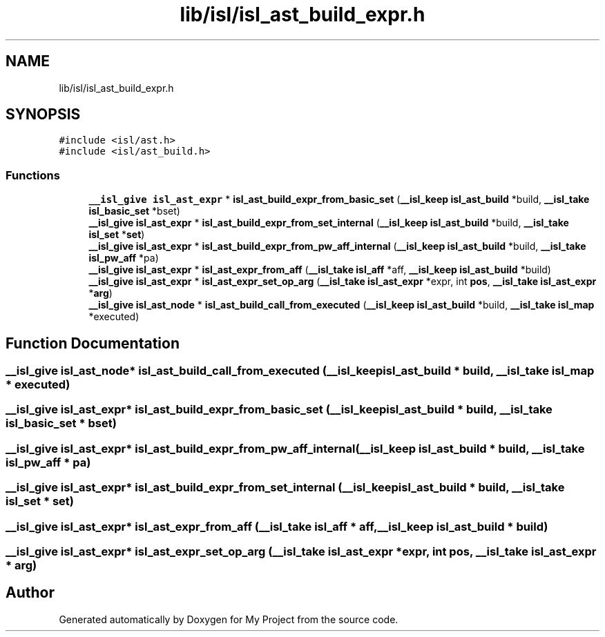 .TH "lib/isl/isl_ast_build_expr.h" 3 "Sun Jul 12 2020" "My Project" \" -*- nroff -*-
.ad l
.nh
.SH NAME
lib/isl/isl_ast_build_expr.h
.SH SYNOPSIS
.br
.PP
\fC#include <isl/ast\&.h>\fP
.br
\fC#include <isl/ast_build\&.h>\fP
.br

.SS "Functions"

.in +1c
.ti -1c
.RI "\fB__isl_give\fP \fBisl_ast_expr\fP * \fBisl_ast_build_expr_from_basic_set\fP (\fB__isl_keep\fP \fBisl_ast_build\fP *build, \fB__isl_take\fP \fBisl_basic_set\fP *bset)"
.br
.ti -1c
.RI "\fB__isl_give\fP \fBisl_ast_expr\fP * \fBisl_ast_build_expr_from_set_internal\fP (\fB__isl_keep\fP \fBisl_ast_build\fP *build, \fB__isl_take\fP \fBisl_set\fP *\fBset\fP)"
.br
.ti -1c
.RI "\fB__isl_give\fP \fBisl_ast_expr\fP * \fBisl_ast_build_expr_from_pw_aff_internal\fP (\fB__isl_keep\fP \fBisl_ast_build\fP *build, \fB__isl_take\fP \fBisl_pw_aff\fP *pa)"
.br
.ti -1c
.RI "\fB__isl_give\fP \fBisl_ast_expr\fP * \fBisl_ast_expr_from_aff\fP (\fB__isl_take\fP \fBisl_aff\fP *aff, \fB__isl_keep\fP \fBisl_ast_build\fP *build)"
.br
.ti -1c
.RI "\fB__isl_give\fP \fBisl_ast_expr\fP * \fBisl_ast_expr_set_op_arg\fP (\fB__isl_take\fP \fBisl_ast_expr\fP *expr, int \fBpos\fP, \fB__isl_take\fP \fBisl_ast_expr\fP *\fBarg\fP)"
.br
.ti -1c
.RI "\fB__isl_give\fP \fBisl_ast_node\fP * \fBisl_ast_build_call_from_executed\fP (\fB__isl_keep\fP \fBisl_ast_build\fP *build, \fB__isl_take\fP \fBisl_map\fP *executed)"
.br
.in -1c
.SH "Function Documentation"
.PP 
.SS "\fB__isl_give\fP \fBisl_ast_node\fP* isl_ast_build_call_from_executed (\fB__isl_keep\fP \fBisl_ast_build\fP * build, \fB__isl_take\fP \fBisl_map\fP * executed)"

.SS "\fB__isl_give\fP \fBisl_ast_expr\fP* isl_ast_build_expr_from_basic_set (\fB__isl_keep\fP \fBisl_ast_build\fP * build, \fB__isl_take\fP \fBisl_basic_set\fP * bset)"

.SS "\fB__isl_give\fP \fBisl_ast_expr\fP* isl_ast_build_expr_from_pw_aff_internal (\fB__isl_keep\fP \fBisl_ast_build\fP * build, \fB__isl_take\fP \fBisl_pw_aff\fP * pa)"

.SS "\fB__isl_give\fP \fBisl_ast_expr\fP* isl_ast_build_expr_from_set_internal (\fB__isl_keep\fP \fBisl_ast_build\fP * build, \fB__isl_take\fP \fBisl_set\fP * set)"

.SS "\fB__isl_give\fP \fBisl_ast_expr\fP* isl_ast_expr_from_aff (\fB__isl_take\fP \fBisl_aff\fP * aff, \fB__isl_keep\fP \fBisl_ast_build\fP * build)"

.SS "\fB__isl_give\fP \fBisl_ast_expr\fP* isl_ast_expr_set_op_arg (\fB__isl_take\fP \fBisl_ast_expr\fP * expr, int pos, \fB__isl_take\fP \fBisl_ast_expr\fP * arg)"

.SH "Author"
.PP 
Generated automatically by Doxygen for My Project from the source code\&.
